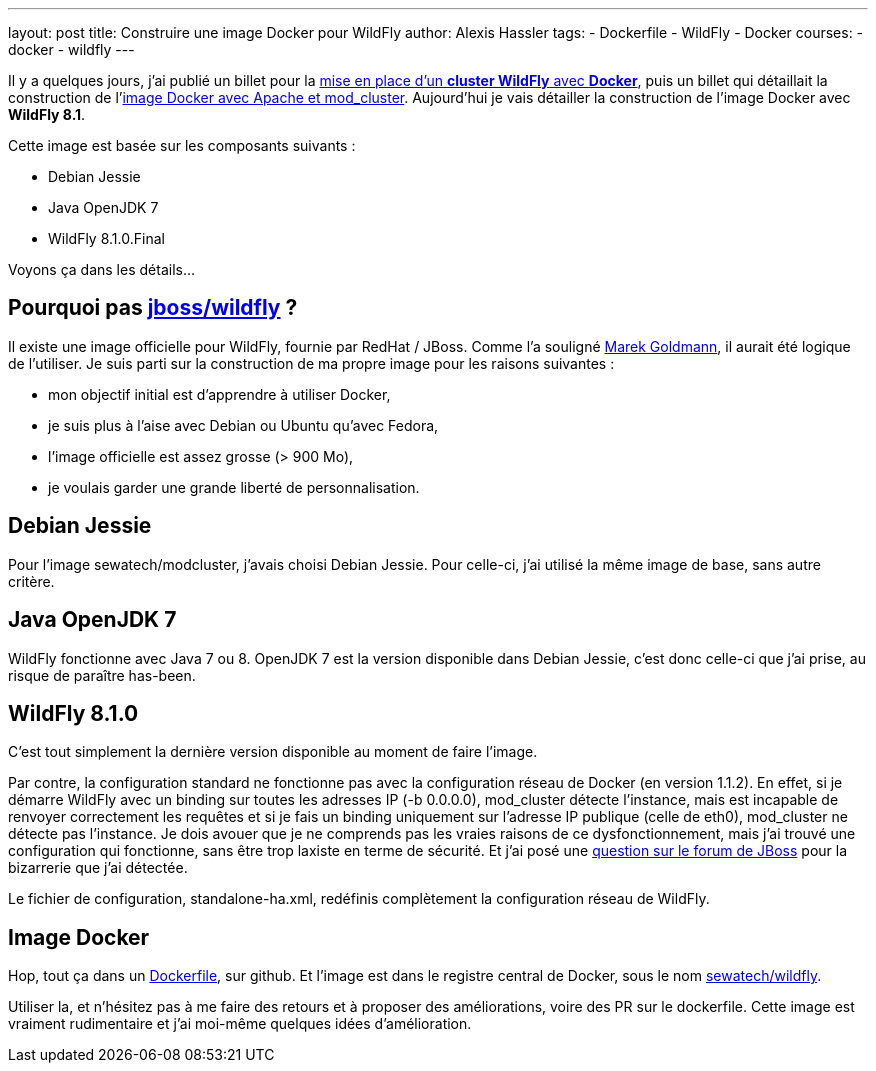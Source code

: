 ---
layout: post
title: Construire une image Docker pour WildFly
author: Alexis Hassler
tags:
- Dockerfile
- WildFly
- Docker
courses:
- docker
- wildfly
---

Il y a quelques jours, j'ai publié un billet pour la link:/2014/08/18/cluster-wildfly-avec-docker.html[mise en place d'un *cluster WildFly* avec *Docker*], puis un billet qui détaillait la construction de l'link:/2014/08/21/image-docker-pour-modcluster.html[image Docker avec Apache et mod_cluster]. 
Aujourd'hui je vais détailler la construction de l'image Docker avec *WildFly 8.1*.

Cette image est basée sur les composants suivants :

* Debian Jessie
* Java OpenJDK 7
* WildFly 8.1.0.Final

Voyons ça dans les détails...
//<!--more-->*

== Pourquoi pas link:https://registry.hub.docker.com/u/jboss/wildfly/[jboss/wildfly] ?

Il existe une image officielle pour WildFly, fournie par RedHat / JBoss. Comme l'a souligné link:https://goldmann.pl/[Marek Goldmann], il aurait été logique de l'utiliser. 
Je suis parti sur la construction de ma propre image pour les raisons suivantes :

* mon objectif initial est d'apprendre à utiliser Docker,
* je suis plus à l'aise avec Debian ou Ubuntu qu'avec Fedora,
* l'image officielle est assez grosse (> 900 Mo),
* je voulais garder une grande liberté de personnalisation.

== Debian Jessie

Pour l'image sewatech/modcluster, j'avais choisi Debian Jessie. 
Pour celle-ci, j'ai utilisé la même image de base, sans autre critère.

== Java OpenJDK 7

WildFly fonctionne avec Java 7 ou 8. 
OpenJDK 7 est la version disponible dans Debian Jessie, c'est donc celle-ci que j'ai prise, au risque de paraître has-been.

== WildFly 8.1.0

C'est tout simplement la dernière version disponible au moment de faire l'image.

Par contre, la configuration standard ne fonctionne pas avec la configuration réseau de Docker (en version 1.1.2). 
En effet, si je démarre WildFly avec un binding sur toutes les adresses IP (-b 0.0.0.0), mod_cluster détecte l'instance, mais est incapable de renvoyer correctement les requêtes et si je fais un binding uniquement sur l'adresse IP publique (celle de eth0), mod_cluster ne détecte pas l'instance. 
Je dois avouer que je ne comprends pas les vraies raisons de ce dysfonctionnement, mais j'ai trouvé une configuration qui fonctionne, sans être trop laxiste en terme de sécurité. 
Et j'ai posé une link:https://community.jboss.org/thread/243735[question sur le forum de JBoss] pour la bizarrerie que j'ai détectée.

Le fichier de configuration, standalone-ha.xml, redéfinis complètement la configuration réseau de WildFly.

== Image Docker

Hop, tout ça dans un link:https://github.com/Sewatech/docker-wildfly/blob/master/Dockerfile[Dockerfile], sur github. 
Et l'image est dans le registre central de Docker, sous le nom link:https://registry.hub.docker.com/u/sewatech/wildfly/[sewatech/wildfly].

Utiliser la, et n'hésitez pas à me faire des retours et à proposer des améliorations, voire des PR sur le dockerfile. 
Cette image est vraiment rudimentaire et j'ai moi-même quelques idées d'amélioration.

